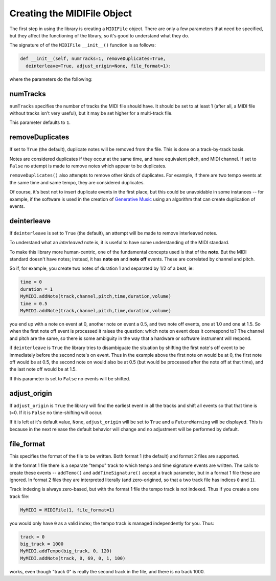 Creating the MIDIFile Object
============================

The first step in using the library is creating a ``MIDIFile`` object.
There are only a few parameters that need be specified, but they affect
the functioning of the library, so it's good to understand what they do.

The signature of of the ``MIDIFile`` ``__init__()`` function is
as follows:

.. code:: python

    def __init__(self, numTracks=1, removeDuplicates=True,
      deinterleave=True, adjust_origin=None, file_format=1):

where the parameters do the following:

numTracks
---------

``numTracks`` specifies the number of tracks the MIDI file should have.
It should be set to at least 1 (after all, a MIDI file without tracks isn't
very useful), but it may be set higher for a multi-track file.

This parameter defaults to ``1``.

removeDuplicates
----------------

If set to ``True`` (the default), duplicate notes will be removed from
the file. This is done on a track-by-track basis.

Notes are considered duplicates if they occur at the same time, and have
equivalent pitch, and MIDI channel. If set to ``False`` no attempt is made
to remove notes which appear to be duplicates.

``removeDuplicates()`` also attempts to remove other kinds of duplicates. For
example, if there are two tempo events at the same time and same tempo, they
are considered duplicates.

Of course, it's best not to insert duplicate events in the first place,
but this could be unavoidable in some instances -- for example, if the software
is used in the creation of `Generative Music <https://en.wikipedia.org/wiki/Generative_music>`_
using an algorithm that can create duplication of events.

deinterleave
------------

If ``deinterleave`` is set to ``True`` (the default), an attempt will be made
to remove interleaved notes.

To understand what an *interleaved* note is, it is useful to have some understanding
of the MIDI standard.

To make this library more human-centric, one of the fundamental concepts used is
that of the **note**. But the MIDI standard doesn't have notes; instead, it has
**note on** and **note off** events. These are correlated by channel and pitch.

So if, for example, you create two notes of duration 1 and separated by 1/2 of
a beat, ie:

.. code:: python

  time = 0
  duration = 1
  MyMIDI.addNote(track,channel,pitch,time,duration,volume)
  time = 0.5
  MyMIDI.addNote(track,channel,pitch,time,duration,volume)

you end up with a note on event at 0, another note on event a 0.5, and
two note off events, one at 1.0 and one at 1.5. So when the first note off
event is processed it raises the question: which note on event does it correspond to?
The channel and pitch are the same, so there is some ambiguity in the
way that a hardware or software instrument will respond.

if ``deinterleave`` is ``True`` the library tries to disambiguate the situation
by shifting the first note's off event to be immediately before the second
note's on event. Thus in the example above the first note on would be at 0,
the first note off would be at 0.5, the second note on would also be at
0.5 (but would be processed after the note off at that time), and the last
note off would be at 1.5.

If this parameter is set to ``False`` no events will be shifted.

adjust_origin
-------------

If ``adjust_origin`` is ``True`` the library will find the earliest
event in all the tracks and shift all events so that that time is t=0.
If it is ``False`` no time-shifting will occur.

If it is left at it's default value, ``None``, ``adjust_origin`` will be
set to ``True`` and a ``FutureWarning`` will be displayed. This is because in
the next release the default behavior will change and no adjustment will be
performed by default.

file_format
-----------

This specifies the format of the file to be written. Both format 1 (the default)
and format 2 files are supported.

In the format 1 file there is a separate "tempo" track to which tempo and
time signature events are written. The calls to create these events --
``addTemo()`` and ``addTimeSignature()`` accept a track parameter, but in
a format 1 file these are ignored. In format 2 files they are interpreted
literally (and zero-origined, so that a two track file has indices ``0`` and
``1``).

Track indexing is always zero-based, but with the format 1 file the tempo track
is not indexed. Thus if you create a one track file:

.. code:: python

    MyMIDI = MIDIFile(1, file_format=1)

you would only have ``0`` as a valid index; the tempo track is managed independently
for you. Thus:

.. code:: python

    track = 0
    big_track = 1000
    MyMIDI.addTempo(big_track, 0, 120)
    MyMIDI.addNote(track, 0, 69, 0, 1, 100)

works, even though "track 0" is really the second track in the file, and there is
no track 1000.

